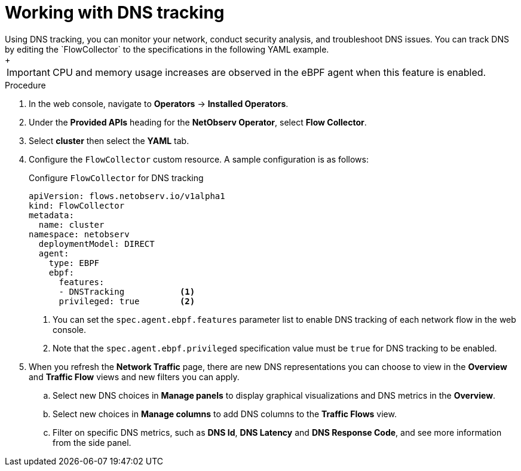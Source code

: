 // Module included in the following assemblies:
//
// network_observability/observing-network-traffic.adoc

:_content-type: PROCEDURE
[id="network-observability-dns-tracking_{context}"]
= Working with DNS tracking 
Using DNS tracking, you can monitor your network, conduct security analysis, and troubleshoot DNS issues. You can track DNS by editing the `FlowCollector` to the specifications in the following YAML example.
+
[IMPORTANT]
====
CPU and memory usage increases are observed in the eBPF agent when this feature is enabled.
====
.Procedure
. In the web console, navigate to *Operators* -> *Installed Operators*.
. Under the *Provided APIs* heading for the *NetObserv Operator*, select *Flow Collector*. 
. Select *cluster* then select the *YAML* tab.
. Configure the `FlowCollector` custom resource. A sample configuration is as follows:
+
[id="network-observability-flowcollector-configuring-dns_{context}"]
.Configure `FlowCollector` for DNS tracking
[source, yaml]
----
apiVersion: flows.netobserv.io/v1alpha1
kind: FlowCollector
metadata:
  name: cluster
namespace: netobserv
  deploymentModel: DIRECT
  agent:
    type: EBPF
    ebpf:
      features:
      - DNSTracking           <1>                       
      privileged: true        <2>
----
<1> You can set the `spec.agent.ebpf.features` parameter list to enable DNS tracking of each network flow in the web console.
<2> Note that the `spec.agent.ebpf.privileged` specification value must be `true` for DNS tracking to be enabled.

. When you refresh the *Network Traffic* page, there are new DNS representations you can choose to view in the *Overview* and *Traffic Flow* views and new filters you can apply.
.. Select new DNS choices in *Manage panels* to display graphical visualizations and DNS metrics in the *Overview*.
.. Select new choices in *Manage columns* to add DNS columns to the *Traffic Flows* view.
.. Filter on specific DNS metrics, such as *DNS Id*, *DNS Latency* and *DNS Response Code*, and see more information from the side panel.